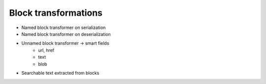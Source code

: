 Block transformations
---------------------

- Named block transformer on serialization
- Named block transformer on deserialization
- Unnamed block transformer -> smart fields
    - url, href
    - text
    - blob

- Searchable text extracted from blocks
